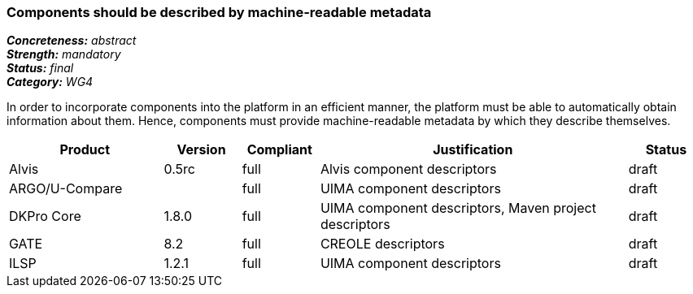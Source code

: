 === Components should be described by machine-readable metadata

[%hardbreaks]
[small]#*_Concreteness:_* __abstract__#
[small]#*_Strength:_* __mandatory__#
[small]#*_Status:_* __final__#
[small]#*_Category:_* __WG4__#

In order to incorporate components into the platform in an efficient manner, the platform must be
able to automatically obtain information about them. Hence, components must provide machine-readable
metadata by which they describe themselves. 

// Below is an example of how a compliance evaluation table could look. This is presently optional
// and may be moved to a more structured/principled format later maintained in separate files.
[cols="2,1,1,4,1"]
|====
|Product|Version|Compliant|Justification|Status

| Alvis
|0.5rc
| full
| Alvis component descriptors
| draft

| ARGO/U-Compare
|
| full
| UIMA component descriptors
| draft

| DKPro Core
| 1.8.0
| full
| UIMA component descriptors, Maven project descriptors
| draft

| GATE
| 8.2
| full
| CREOLE descriptors
| draft

| ILSP
| 1.2.1
| full
| UIMA component descriptors
| draft
|====
